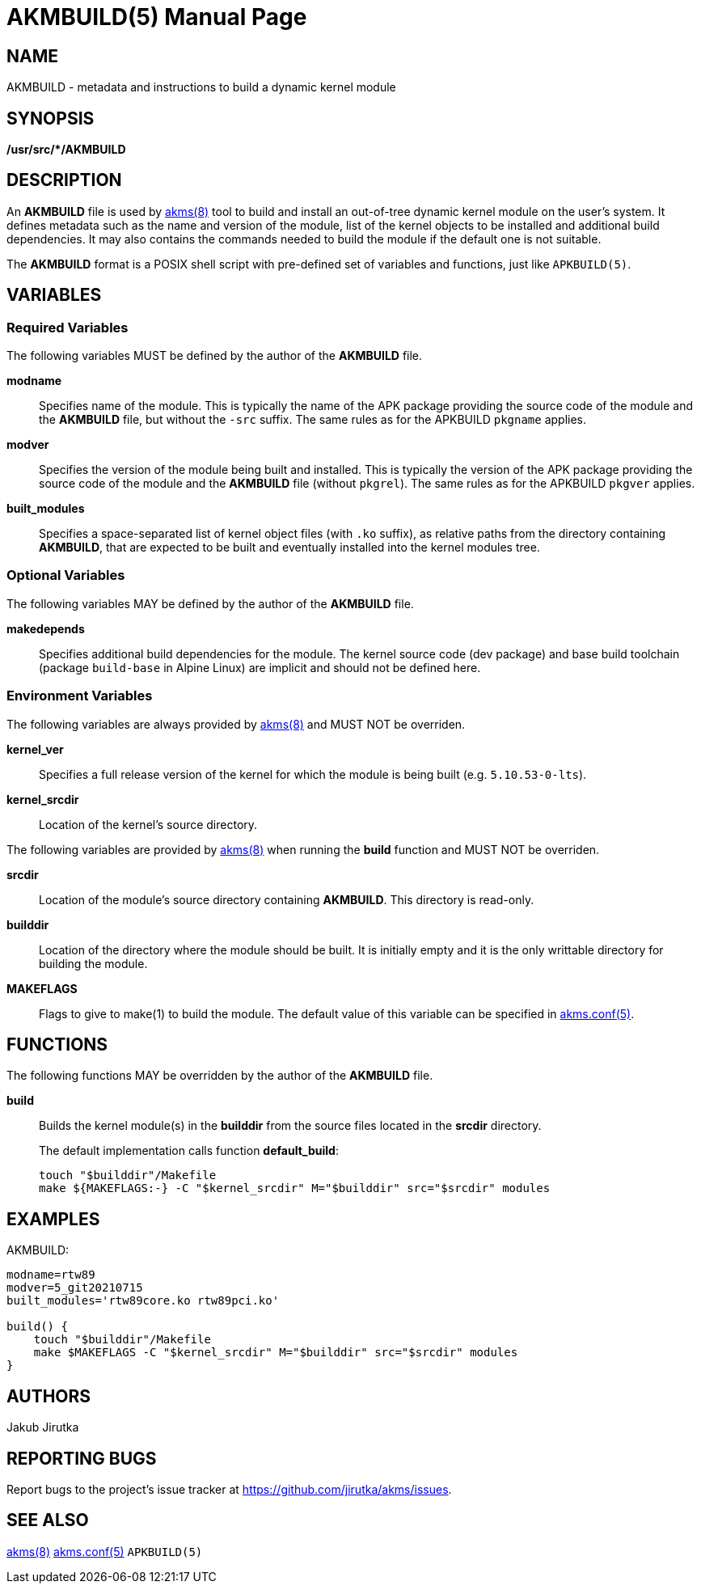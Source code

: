= AKMBUILD(5)
Jakub Jirutka
:doctype: manpage
:repo-uri: https://github.com/jirutka/akms
:issues-uri: {repo-uri}/issues
:man-uri: {repo-uri}/blob/master/
ifdef::backend-manpage[]
:akms: pass:q[*akms(8)*]
:akms-conf: pass:q[*akms.conf(5)*]
:APKBUILD: pass:q[*APKBUILD(5)*]
:make: pass:q[*make(1)*]
endif::[]
ifndef::backend-manpage[]
:akms: {man-uri}/akms.8.adoc[akms(8)]
:akms-conf: {man-uri}/akms.conf.5.adoc[akms.conf(5)]
:APKBUILD: pass:q[`APKBUILD(5)`]
:make: https://www.mankier.com/1/make[make(1)]
endif::[]


== NAME

AKMBUILD - metadata and instructions to build a dynamic kernel module


== SYNOPSIS

**/usr/src/*/AKMBUILD**


== DESCRIPTION

An *AKMBUILD* file is used by {akms} tool to build and install an out-of-tree dynamic kernel module on the user`'s system.
It defines metadata such as the name and version of the module, list of the kernel objects to be installed and additional build dependencies.
It may also contains the commands needed to build the module if the default one is not suitable.

The *AKMBUILD* format is a POSIX shell script with pre-defined set of variables and functions, just like {APKBUILD}.


== VARIABLES

=== Required Variables

The following variables MUST be defined by the author of the *AKMBUILD* file.

*modname*::
Specifies name of the module.
This is typically the name of the APK package providing the source code of the module and the *AKMBUILD* file, but without the `-src` suffix.
The same rules as for the APKBUILD `pkgname` applies.

*modver*::
Specifies the version of the module being built and installed.
This is typically the version of the APK package providing the source code of the module and the *AKMBUILD* file (without `pkgrel`).
The same rules as for the APKBUILD `pkgver` applies.

*built_modules*::
Specifies a space-separated list of kernel object files (with `.ko` suffix), as relative paths from the directory containing *AKMBUILD*, that are expected to be built and eventually installed into the kernel modules tree.


=== Optional Variables

The following variables MAY be defined by the author of the *AKMBUILD* file.

*makedepends*::
Specifies additional build dependencies for the module.
The kernel source code (dev package) and base build toolchain (package `build-base` in Alpine Linux) are implicit and should not be defined here.


=== Environment Variables

The following variables are always provided by {akms} and MUST NOT be overriden.

*kernel_ver*::
Specifies a full release version of the kernel for which the module is being built (e.g. `5.10.53-0-lts`).

*kernel_srcdir*::
Location of the kernel`'s source directory.

The following variables are provided by {akms} when running the *build* function and MUST NOT be overriden.

*srcdir*::
Location of the module`'s source directory containing *AKMBUILD*.
This directory is read-only.

*builddir*::
Location of the directory where the module should be built.
It is initially empty and it is the only writtable directory for building the module.

*MAKEFLAGS*::
Flags to give to make(1) to build the module.
The default value of this variable can be specified in {akms-conf}.


== FUNCTIONS

The following functions MAY be overridden by the author of the *AKMBUILD* file.

*build*::
Builds the kernel module(s) in the *builddir* from the source files located in the *srcdir* directory.
+
The default implementation calls function *default_build*:
+
[source, sh]
touch "$builddir"/Makefile
make ${MAKEFLAGS:-} -C "$kernel_srcdir" M="$builddir" src="$srcdir" modules


== EXAMPLES

[source, sh]
.AKMBUILD:
----
modname=rtw89
modver=5_git20210715
built_modules='rtw89core.ko rtw89pci.ko'

build() {
    touch "$builddir"/Makefile
    make $MAKEFLAGS -C "$kernel_srcdir" M="$builddir" src="$srcdir" modules
}
----


== AUTHORS

{author}


== REPORTING BUGS

Report bugs to the project`'s issue tracker at {issues-uri}.


== SEE ALSO

{akms}
{akms-conf}
{APKBUILD}
